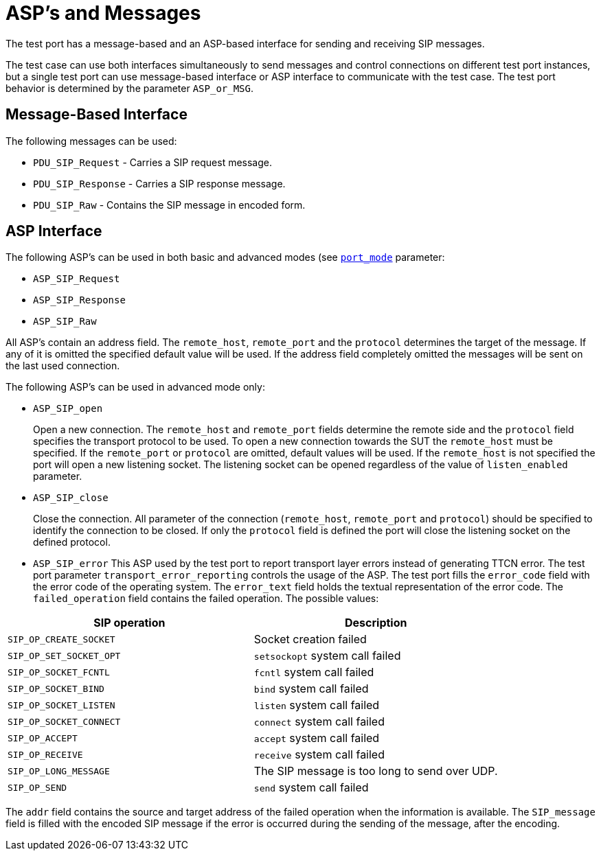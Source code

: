 [[asp-s-and-messages]]
= ASP’s and Messages

The test port has a message-based and an ASP-based interface for sending and receiving SIP messages.

The test case can use both interfaces simultaneously to send messages and control connections on different test port instances, but a single test port can use message-based interface or ASP interface to communicate with the test case. The test port behavior is determined by the parameter `ASP_or_MSG`.

== Message-Based Interface

The following messages can be used:

* `PDU_SIP_Request` - Carries a SIP request message.

* `PDU_SIP_Response` - Carries a SIP response message.

* `PDU_SIP_Raw` - Contains the SIP message in encoded form.

== ASP Interface

The following ASP’s can be used in both basic and advanced modes (see <<4_protocol_modules.adoc#port-mode,`port_mode`>> parameter:


* `ASP_SIP_Request`

* `ASP_SIP_Response`

* `ASP_SIP_Raw`

All ASP’s contain an address field. The `remote_host`, `remote_port` and the `protocol` determines the target of the message. If any of it is omitted the specified default value will be used. If the address field completely omitted the messages will be sent on the last used connection.

The following ASP’s can be used in advanced mode only:

* `ASP_SIP_open`
+
Open a new connection. The `remote_host` and `remote_port` fields determine the remote side and the `protocol` field specifies the transport protocol to be used. To open a new connection towards the SUT the `remote_host` must be specified. If the `remote_port` or `protocol` are omitted, default values will be used. If the `remote_host` is not specified the port will open a new listening socket. The listening socket can be opened regardless of the value of `listen_enabled` parameter.

* `ASP_SIP_close`
+
Close the connection. All parameter of the connection (`remote_host`, `remote_port` and `protocol`) should be specified to identify the connection to be closed. If only the `protocol` field is defined the port will close the listening socket on the defined protocol.

* `ASP_SIP_error` This ASP used by the test port to report transport layer errors instead of generating TTCN error. The test port parameter `transport_error_reporting` controls the usage of the ASP. The test port fills the `error_code` field with the error code of the operating system. The `error_text` field holds the textual representation of the error code. The `failed_operation` field contains the failed operation. The possible values:


[options="header"]
|==================================================================
|SIP operation |Description
|`SIP_OP_CREATE_SOCKET` |Socket creation failed
|`SIP_OP_SET_SOCKET_OPT` |`setsockopt` system call failed
|`SIP_OP_SOCKET_FCNTL` |`fcntl` system call failed
|`SIP_OP_SOCKET_BIND` |`bind` system call failed
|`SIP_OP_SOCKET_LISTEN` |`listen` system call failed
|`SIP_OP_SOCKET_CONNECT` |`connect` system call failed
|`SIP_OP_ACCEPT` |`accept` system call failed
|`SIP_OP_RECEIVE` |`receive` system call failed
|`SIP_OP_LONG_MESSAGE` |The SIP message is too long to send over UDP.
|`SIP_OP_SEND` |`send` system call failed
|==================================================================

The `addr` field contains the source and target address of the failed operation when the information is available. The `SIP_message` field is filled with the encoded SIP message if the error is occurred during the sending of the message, after the encoding.

